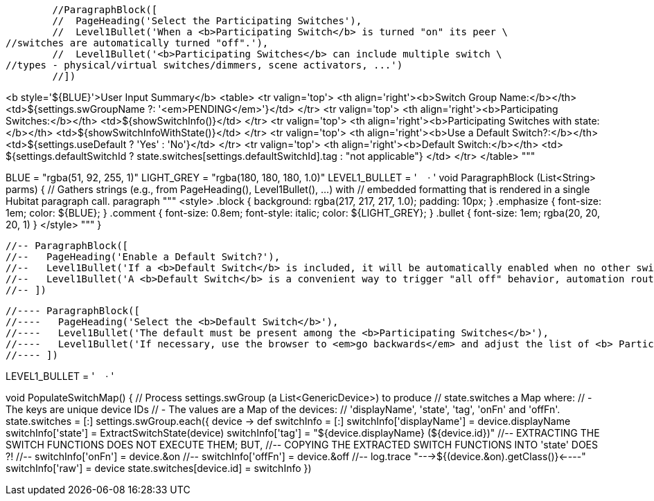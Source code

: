         //ParagraphBlock([
        //  PageHeading('Select the Participating Switches'),
        //  Level1Bullet('When a <b>Participating Switch</b> is turned "on" its peer \
//switches are automatically turned "off".'),
        //  Level1Bullet('<b>Participating Switches</b> can include multiple switch \
//types - physical/virtual switches/dimmers, scene activators, ...')
        //])

<b style='${BLUE}'>User Input Summary</b>
<table>
  <tr valign='top'>
    <th align='right'><b>Switch Group Name:</b></th>
    <td>${settings.swGroupName ?: '<em>PENDING</em>'}</td>
  </tr>
  <tr valign='top'>
    <th align='right'><b>Participating Switches:</b></th>
    <td>${showSwitchInfo()}</td>
  </tr>
  <tr valign='top'>
    <th align='right'><b>Participating Switches with state:</b></th>
    <td>${showSwitchInfoWithState()}</td>
  </tr>
  <tr valign='top'>
    <th align='right'><b>Use a Default Switch?:</b></th>
    <td>${settings.useDefault ? 'Yes' : 'No'}</td>
  </tr>
  <tr valign='top'>
    <th align='right'><b>Default Switch:</b></th>
    <td>
      ${settings.defaultSwitchId
        ? state.switches[settings.defaultSwitchId].tag
        : "not applicable"}
    </td>
  </tr>
</table>
"""



// ---------------------------------------------------------------------------------
// S T A N D A R D I Z E   P A G E   S T Y L E S
// Typical section layout for page styles.
//   ParagraphBlock([
//     PageHeading('Name this group of <b>Pushbutton Switches</b>'),
//     Level1Bullet('...Text/Html...'),
//          :
//     Level1Bullet(''...Text/Html...')
//   ])
// ---------------------------------------------------------------------------------
BLUE = "rgba(51, 92, 255, 1)"
LIGHT_GREY = "rgba(180, 180, 180, 1.0)"
LEVEL1_BULLET = '&nbsp;&nbsp;&nbsp;&nbsp;&#183; '
void ParagraphBlock (List<String> parms) {
  // Gathers strings (e.g., from PageHeading(), Level1Bullet(), ...) with
  // embedded formatting that is rendered in a single Hubitat paragraph call.
  paragraph """
<style>
.block { background: rgba(217, 217, 217, 1.0); padding: 10px; }
.emphasize { font-size: 1em; color: ${BLUE}; }
.comment { font-size: 0.8em; font-style: italic; color: ${LIGHT_GREY}; }
.bullet { font-size: 1em; rgba(20, 20, 20, 1) }
</style>
"""
}
//-- String PageHeading(String text) {
//--   return "<span class='heading'>${text}</span>"
//-- }
//-- String Level1Bullet(String text) {
//--   return "<span class='bullet'>${LEVEL1_BULLET}${text}</span>"
//-- }
//-- void InstructionalComment(String text) {
//--   paragraph """
//-- <style>
//-- .instr-comment {
//--   font-size: 0.8em;
//--   rgba(100, 100, 100, 1)
//-- }
//-- </style>
//-- <span class='instr-comment'>${text}</span>
//-- """
//-- }

        //-- ParagraphBlock([
        //--   PageHeading('Enable a Default Switch?'),
        //--   Level1Bullet('If a <b>Default Switch</b> is included, it will be automatically enabled when no other switch in the group is enabled.'),
        //--   Level1Bullet('A <b>Default Switch</b> is a convenient way to trigger "all off" behavior, automation routines, etc.')
        //-- ])


        //---- ParagraphBlock([
        //----   PageHeading('Select the <b>Default Switch</b>'),
        //----   Level1Bullet('The default must be present among the <b>Participating Switches</b>'),
        //----   Level1Bullet('If necessary, use the browser to <em>go backwards</em> and adjust the list of <b> Participating Switches</b>'),
        //---- ])

LEVEL1_BULLET = '&nbsp;&nbsp;&nbsp;&nbsp;&#183; '


void PopulateSwitchMap() {
  // Process settings.swGroup (a List<GenericDevice>) to produce
  // state.switches a Map where:
  //   - The keys are unique device IDs
  //   - The values are a Map of the devices:
  //     'displayName', 'state', 'tag', 'onFn' and 'offFn'.
  state.switches = [:]
  settings.swGroup.each({ device ->
    def switchInfo = [:]
    switchInfo['displayName'] = device.displayName
    switchInfo['state'] = ExtractSwitchState(device)
    switchInfo['tag'] = "${device.displayName} (${device.id})"
        //-- EXTRACTING THE SWITCH FUNCTIONS DOES NOT EXECUTE THEM; BUT,
        //-- COPYING THE EXTRACTED SWITCH FUNCTIONS INTO 'state' DOES ?!
        //-- switchInfo['onFn'] = device.&on
        //-- switchInfo['offFn'] = device.&off
        //-- log.trace "--->${(device.&on).getClass()}<----"
        switchInfo['raw'] = device
        state.switches[device.id] = switchInfo
      })

